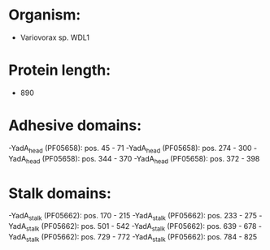 * Organism:
- Variovorax sp. WDL1
* Protein length:
- 890
* Adhesive domains:
-YadA_head (PF05658): pos. 45 - 71
-YadA_head (PF05658): pos. 274 - 300
-YadA_head (PF05658): pos. 344 - 370
-YadA_head (PF05658): pos. 372 - 398
* Stalk domains:
-YadA_stalk (PF05662): pos. 170 - 215
-YadA_stalk (PF05662): pos. 233 - 275
-YadA_stalk (PF05662): pos. 501 - 542
-YadA_stalk (PF05662): pos. 639 - 678
-YadA_stalk (PF05662): pos. 729 - 772
-YadA_stalk (PF05662): pos. 784 - 825

